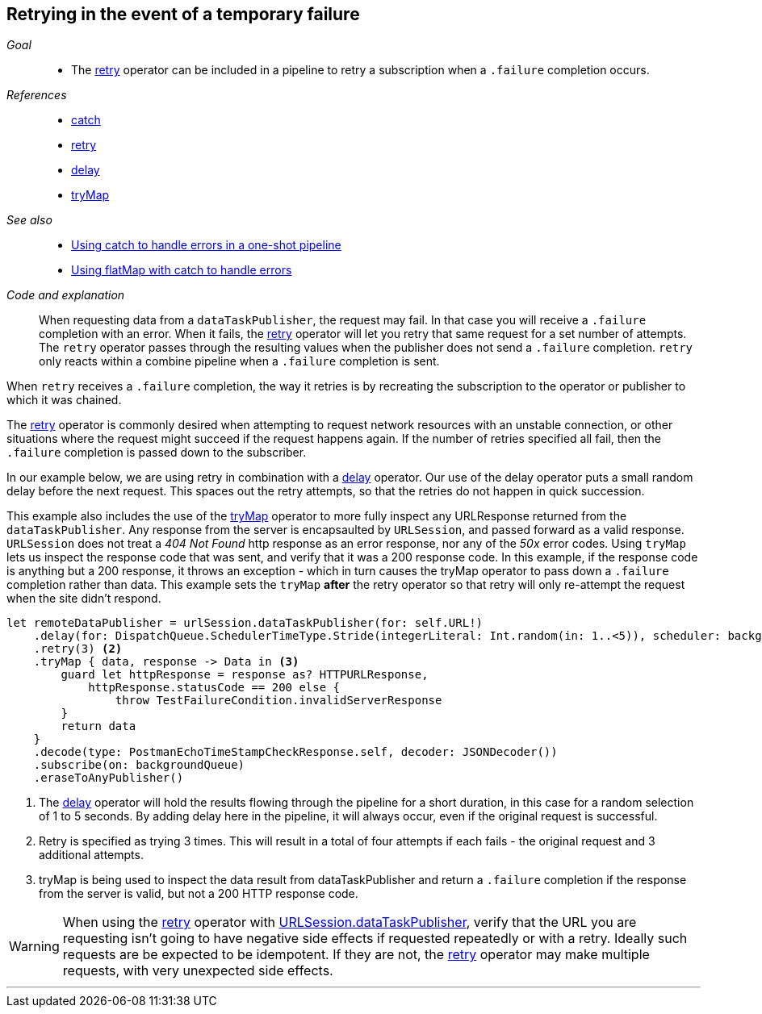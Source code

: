 [#patterns-retry]
== Retrying in the event of a temporary failure

__Goal__::

* The <<reference#reference-retry,retry>> operator can be included in a pipeline to retry a subscription when a `.failure` completion occurs.

__References__::

* <<reference#reference-catch,catch>>
* <<reference#reference-retry,retry>>
* <<reference#reference-delay,delay>>
* <<reference#reference-trymap,tryMap>>

__See also__::

* <<patterns#patterns-oneshot-error-handling,Using catch to handle errors in a one-shot pipeline>>
* <<patterns#patterns-continual-error-handling,Using flatMap with catch to handle errors>>

__Code and explanation__::

When requesting data from a `dataTaskPublisher`, the request may fail.
In that case you will receive a `.failure` completion with an error.
When it fails, the <<reference#reference-retry,retry>> operator will let you retry that same request for a set number of attempts.
The `retry` operator passes through the resulting values when the publisher does not send a `.failure` completion.
`retry` only reacts within a combine pipeline when a `.failure` completion is sent.

When `retry` receives a `.failure` completion, the way it retries is by recreating the subscription to the operator or publisher to which  it was chained.

The <<reference#reference-retry,retry>> operator is commonly desired when attempting to request network resources with an unstable connection, or other situations where the request might succeed if the request happens again.
If the number of retries specified all fail, then the `.failure` completion is passed down to the subscriber.

In our example below, we are using retry in combination with a <<reference#reference-delay,delay>> operator.
Our use of the delay operator puts a small random delay before the next request.
This spaces out the retry attempts, so that the retries do not happen in quick succession.

This example also includes the use of the <<reference#reference-trymap,tryMap>> operator to more fully inspect any URLResponse returned from the `dataTaskPublisher`.
Any response from the server is encapsaulted by `URLSession`, and passed forward as a valid response.
`URLSession` does not treat a _404 Not Found_ http response as an error response, nor any of the _50x_ error codes.
Using `tryMap` lets us inspect the response code that was sent, and verify that it was a 200 response code.
In this example, if the response code is anything but a 200 response, it throws an exception - which in turn causes the tryMap operator to pass down a `.failure` completion rather than data.
This example sets the `tryMap` *after* the retry operator so that retry will only re-attempt the request when the site didn't respond.

[source, swift]
----
let remoteDataPublisher = urlSession.dataTaskPublisher(for: self.URL!)
    .delay(for: DispatchQueue.SchedulerTimeType.Stride(integerLiteral: Int.random(in: 1..<5)), scheduler: backgroundQueue) <1>
    .retry(3) <2>
    .tryMap { data, response -> Data in <3>
        guard let httpResponse = response as? HTTPURLResponse,
            httpResponse.statusCode == 200 else {
                throw TestFailureCondition.invalidServerResponse
        }
        return data
    }
    .decode(type: PostmanEchoTimeStampCheckResponse.self, decoder: JSONDecoder())
    .subscribe(on: backgroundQueue)
    .eraseToAnyPublisher()
----

<1> The <<reference#reference-delay,delay>> operator will hold the results flowing through the pipeline for a short duration, in this case for a random selection of 1 to 5 seconds. By adding delay here in the pipeline, it will always occur, even if the original request is successful.
<2> Retry is specified as trying 3 times.
This will result in a total of four attempts if each fails - the original request and 3 additional attempts.
<3> tryMap is being used to inspect the data result from dataTaskPublisher and return a `.failure` completion if the response from the server is valid, but not a 200 HTTP response code.

[WARNING]
====
When using the <<reference#reference-retry,retry>> operator with <<reference#reference-datataskpublisher,URLSession.dataTaskPublisher>>, verify that the URL you are requesting isn't going to have negative side effects if requested repeatedly or with a retry.
Ideally such requests are be expected to be idempotent.
If they are not, the <<reference#reference-retry,retry>> operator may make multiple requests, with very unexpected side effects.
====

// force a page break - in HTML rendering is just a <HR>
<<<
'''
